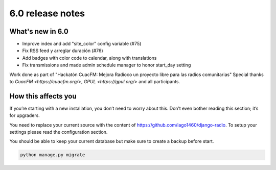 #################
6.0 release notes
#################

*****************
What's new in 6.0
*****************

*   Improve index and add "site_color" config variable (#75)
*   Fix RSS feed y arreglar duración (#76)
*   Add badges with color code to calendar, along with translations
*   Fix transmissions and made admin schedule manager to honor start_day setting


.. info::

Work done as part of "Hackatón CuacFM: Mejora Radioco un proyecto libre para las radios comunitarias"
Special thanks to `CuacFM <https://cuacfm.org/>`, `GPUL <https://gpul.org/>` and all participants.


********************
How this affects you
********************

If you’re starting with a new installation, you don’t need to worry about this. 
Don’t even bother reading this section; it’s for upgraders.

You need to replace your current source with the content of https://github.com/iago1460/django-radio.
To setup your settings please read the configuration section.

You should be able to keep your current database but make sure to create a backup before start.



.. code-block:: bash

    python manage.py migrate

